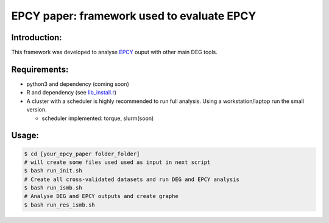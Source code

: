 
=====================================================================
EPCY paper: framework used to evaluate EPCY 
=====================================================================

-------------
Introduction:
-------------

This framework was developed to analyse `EPCY <https://github.com/iric-soft/epcy>`_ ouput with other main DEG tools.

-------------
Requirements:
-------------

* python3 and dependency (coming soon)
* R and dependency (see `lib_install.r <https://github.com/iric-soft/epcy_paper/blob/master/src/script/other/lib_install.r>`_)
* A cluster with a scheduler is highly recommended to run full analysis. Using a workstation/laptop run the small version.

  - scheduler implemented: torque, slurm(soon)

-------------
Usage:
-------------

.. code:: shell

  $ cd [your_epcy_paper folder_folder]
  # will create some files used used as input in next script
  $ bash run_init.sh
  # Create all cross-validated datasets and run DEG and EPCY analysis
  $ bash run_ismb.sh
  # Analyse DEG and EPCY outputs and create graphe
  $ bash run_res_ismb.sh
